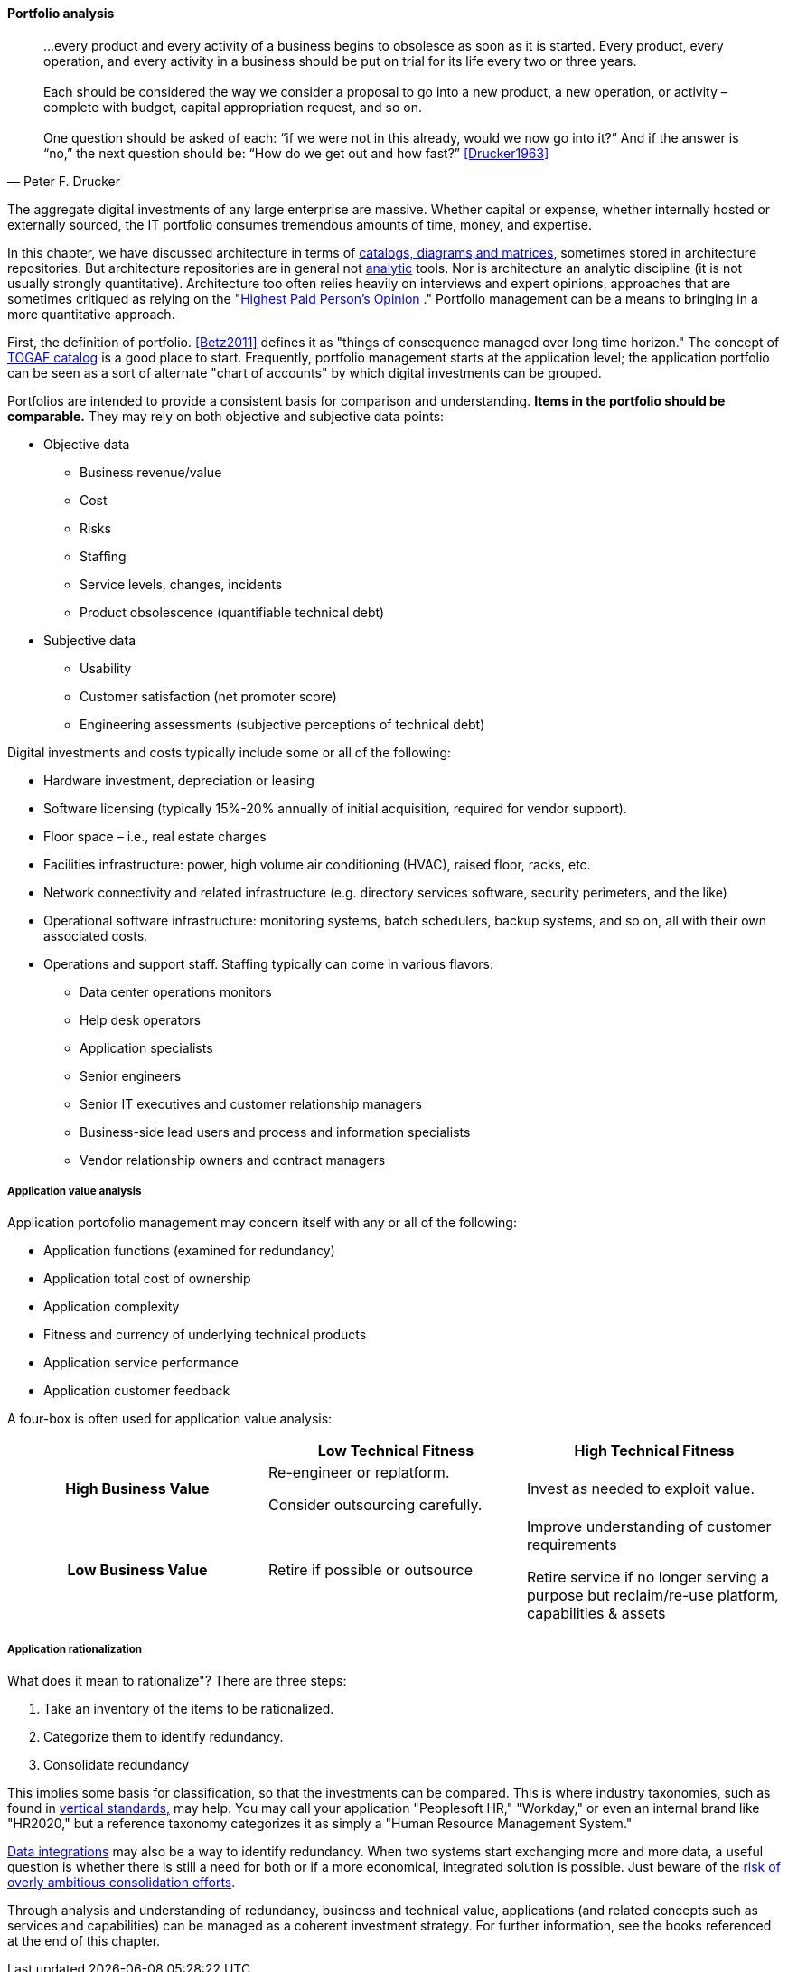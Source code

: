 anchor:portfolio-management[]

==== Portfolio analysis
[quote, Peter F. Drucker]
…every product and every activity of a business begins to obsolesce as soon as it is started. Every product, every operation, and every activity in a business should be put on trial for its life every two or three years. +
 +
Each should be considered the way we consider a proposal to go into a new product, a new operation, or activity – complete with budget, capital appropriation request, and so on. +
 +
One question should be asked of each: “if we were not in this already, would we now go into it?” And if the answer is “no,” the next question should be: “How do we get out and how fast?” <<Drucker1963>>

The aggregate digital investments of any large enterprise are massive. Whether capital or expense, whether internally hosted or externally sourced, the IT portfolio consumes tremendous amounts of time, money, and expertise.

In this chapter, we have discussed architecture in terms of xref:arch-repos[catalogs, diagrams,and matrices], sometimes stored in architecture repositories. But architecture repositories are in general not xref:analytics[analytic] tools. Nor is architecture an analytic discipline (it is not usually strongly quantitative). Architecture too often relies heavily on interviews and expert opinions, approaches that are sometimes critiqued as relying on the "xref:HIPPO[Highest Paid Person's Opinion]
." Portfolio management can be a means to bringing in a more quantitative approach.

First, the definition of portfolio. <<Betz2011>> defines it as "things of consequence managed over long time horizon." The concept of xref:arch-repos[TOGAF catalog] is a good place to start. Frequently, portfolio management starts at the application level; the application portfolio can be seen as a sort of alternate "chart of accounts" by which digital investments can be grouped.

Portfolios are intended to provide a consistent basis for comparison and understanding. *Items in the portfolio should be comparable.* They may rely on both objective and subjective data points:

* Objective data
** Business revenue/value
** Cost
** Risks
** Staffing
** Service levels, changes, incidents
** Product obsolescence (quantifiable technical debt)
* Subjective data
** Usability
** Customer satisfaction (net promoter score)
** Engineering assessments (subjective perceptions of technical debt)

Digital investments and costs typically include some or all of the following:

* Hardware investment, depreciation or leasing
* Software licensing (typically 15%-20% annually of initial acquisition, required for vendor support).
* Floor space – i.e., real estate charges
* Facilities infrastructure: power, high volume air conditioning (HVAC), raised floor, racks, etc.
* Network connectivity and related infrastructure (e.g. directory services software, security perimeters, and the like)
* Operational software infrastructure: monitoring systems, batch schedulers, backup systems, and so on, all with their own associated costs.
* Operations and support staff. Staffing typically can come in various flavors:
** Data center operations monitors
** Help desk operators
** Application specialists
** Senior engineers
** Senior IT executives and customer relationship managers
** Business-side lead users and process and information specialists
** Vendor relationship owners and contract managers

===== Application value analysis

Application portofolio management may concern itself with any or all of the following:

* Application functions (examined for redundancy)
* Application total cost of ownership
* Application complexity
* Fitness and currency of underlying technical products
* Application service performance
* Application customer feedback

A four-box is often used for application value analysis:

[cols="h,2*", options="header"]
|====
||Low Technical Fitness|High Technical Fitness
|High Business Value
|Re-engineer or replatform.

Consider outsourcing carefully.
|Invest as needed to exploit value.

|Low Business Value
|Retire if possible or outsource
|Improve understanding of customer requirements

Retire service if no longer serving a purpose but reclaim/re-use platform, capabilities & assets
|====

===== Application rationalization
What does it mean to rationalize"? There are three steps:

. Take an inventory of the items to be rationalized.
. Categorize them to identify redundancy.
. Consolidate redundancy

This implies some basis for classification, so that the investments can be compared. This is where industry taxonomies, such as found in xref:vertical-standards[vertical standards,] may help. You may call your application "Peoplesoft HR," "Workday," or even an internal brand like "HR2020," but a reference taxonomy categorizes it as simply a "Human Resource Management System."

xref:system-of-record[Data integrations] may also be a way to identify redundancy. When two systems start exchanging more and more data, a useful question is whether there is still a need for both or if a more economical, integrated solution is possible. Just beware of the xref:large-arch-xform-risk[risk of overly ambitious consolidation efforts].

Through analysis and understanding of redundancy, business and technical value, applications (and related concepts such as services and capabilities) can be managed as a coherent investment strategy. For further information, see the books referenced at the end of this chapter.
